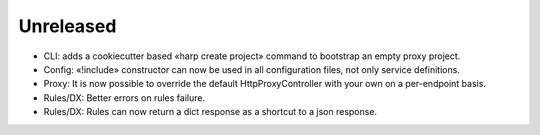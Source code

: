 Unreleased
==========

* CLI: adds a cookiecutter based «harp create project» command to bootstrap an empty proxy project.
* Config: «!include» constructor can now be used in all configuration files, not only service definitions.
* Proxy: It is now possible to override the default HttpProxyController with your own on a per-endpoint basis.
* Rules/DX: Better errors on rules failure.
* Rules/DX: Rules can now return a dict response as a shortcut to a json response.

